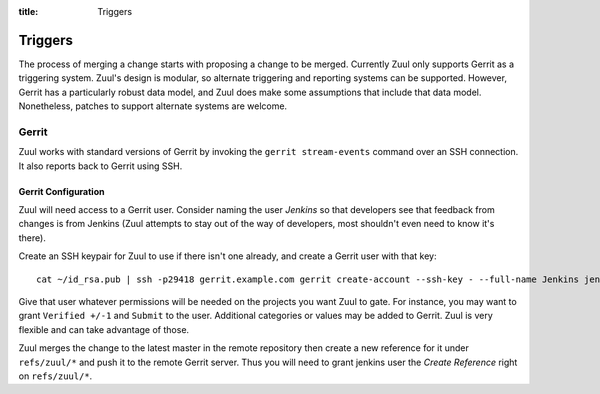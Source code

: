:title: Triggers

Triggers
========

The process of merging a change starts with proposing a change to be
merged.  Currently Zuul only supports Gerrit as a triggering system.
Zuul's design is modular, so alternate triggering and reporting
systems can be supported.  However, Gerrit has a particularly robust
data model, and Zuul does make some assumptions that include that data
model.  Nonetheless, patches to support alternate systems are welcome.

Gerrit
------

Zuul works with standard versions of Gerrit by invoking the ``gerrit
stream-events`` command over an SSH connection.  It also reports back
to Gerrit using SSH.

Gerrit Configuration
~~~~~~~~~~~~~~~~~~~~

Zuul will need access to a Gerrit user.  Consider naming the user
*Jenkins* so that developers see that feedback from changes is from
Jenkins (Zuul attempts to stay out of the way of developers, most
shouldn't even need to know it's there).

Create an SSH keypair for Zuul to use if there isn't one already, and
create a Gerrit user with that key::

  cat ~/id_rsa.pub | ssh -p29418 gerrit.example.com gerrit create-account --ssh-key - --full-name Jenkins jenkins

Give that user whatever permissions will be needed on the projects you
want Zuul to gate.  For instance, you may want to grant ``Verified
+/-1`` and ``Submit`` to the user.  Additional categories or values may
be added to Gerrit.  Zuul is very flexible and can take advantage of
those.

Zuul merges the change to the latest master in the remote repository
then create a new reference for it under ``refs/zuul/*`` and push
it to the remote Gerrit server. Thus you will need to grant jenkins
user the *Create Reference* right on ``refs/zuul/*``.
